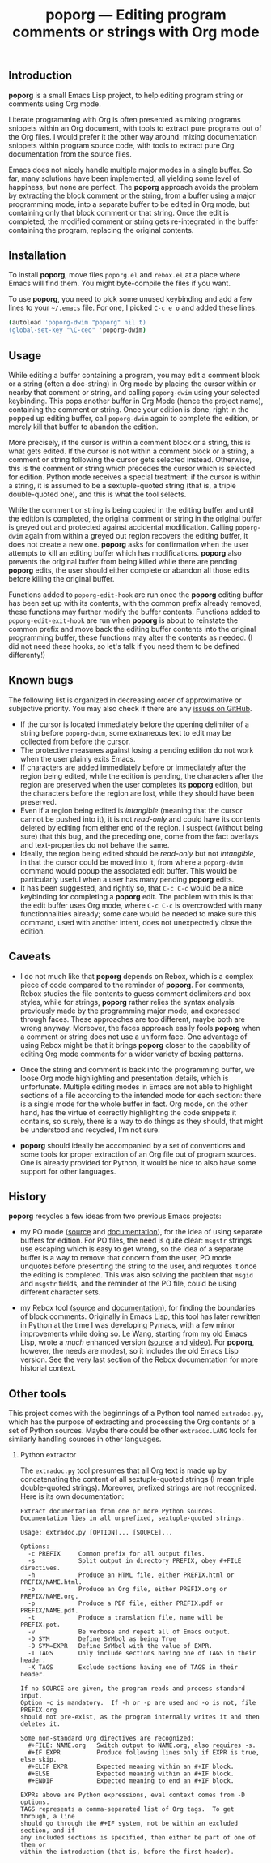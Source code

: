 #+TITLE: poporg — Editing program comments or strings with Org mode
#+OPTIONS: H:2
** Introduction
*poporg* is a small Emacs Lisp project, to help editing program string or comments using Org mode.

Literate programming with Org is often presented as mixing programs snippets within an Org document, with tools to extract pure programs out of the Org files.  I would prefer it the other way around: mixing documentation snippets within program source code, with tools to extract pure Org documentation from the source files.

Emacs does not nicely handle multiple major modes in a single buffer.  So far, many solutions have been implemented, all yielding some level of happiness, but none are perfect.  The *poporg* approach avoids the problem by extracting the block comment or the string, from a buffer using a major programming mode, into a separate buffer to be edited in Org mode, but containing only that block comment or that string.  Once the edit is completed, the modified comment or string gets re-integrated in the buffer containing the program, replacing the original contents.
** Installation
To install *poporg*, move files =poporg.el= and =rebox.el= at a place where Emacs will find them.  You might byte-compile the files if you want.

To use *poporg*, you need to pick some unused keybinding and add a few lines to your =~/.emacs= file.  For one, I picked =C-c e o= and added these lines:

#+BEGIN_SRC sh
(autoload 'poporg-dwim "poporg" nil t)
(global-set-key "\C-ceo" 'poporg-dwim)
#+END_SRC
** Usage
While editing a buffer containing a program, you may edit a comment block or a string (often a doc-string) in Org mode by placing the cursor within or nearby that comment or string, and calling =poporg-dwim= using your selected keybinding.  This pops another buffer in Org Mode (hence the project name), containing the comment or string.  Once your edition is done, right in the popped up editing buffer, call =poporg-dwim= again to complete the edition, or merely kill that buffer to abandon the edition.

More precisely, if the cursor is within a comment block or a string, this is what gets edited.  If the cursor is not within a comment block or a string, a comment or string following the cursor gets selected instead.  Otherwise, this is the comment or string which precedes the cursor which is selected for edition.  Python mode receives a special treatment: if the cursor is within a string, it is assumed to be a sextuple-quoted string (that is, a triple double-quoted one), and this is what the tool selects.

While the comment or string is being copied in the editing buffer and until the edition is completed, the original comment or string in the original buffer is greyed out and protected against accidental modification.  Calling =poporg-dwim= again from within a greyed out region recovers the editing buffer, it does not create a new one.  *poporg* asks for confirmation when the user attempts to kill an editing buffer which has modifications.  *poporg* also prevents the original buffer from being killed while there are pending *poporg* edits, the user should either complete or abandon all those edits before killing the original buffer.

Functions added to =poporg-edit-hook= are run once the *poporg* editing buffer has been set up with its contents, with the common prefix already removed, these functions may further modify the buffer contents.  Functions added to =poporg-edit-exit-hook= are run when *poporg* is about to reinstate the common prefix and move back the editing buffer contents into the original programming buffer, these functions may alter the contents as needed.  (I did not need these hooks, so let's talk if you need them to be defined differenty!)
** Known bugs
The following list is organized in decreasing order of approximative or subjective priority.  You may also check if there are any [[https://github.com/pinard/poporg/issues][issues on GitHub]].
- If the cursor is located immediately before the opening delimiter of a string before =poporg-dwim=, some extraneous text to edit may be collected from before the cursor.
- The protective measures against losing a pending edition do not work when the user plainly exits Emacs.
- If characters are added immediately before or immediately after the region being edited, while the edition is pending, the characters after the region are preserved when the user completes its *poporg* edition, but the characters before the region are lost, while they should have been preserved.
- Even if a region being edited is /intangible/ (meaning that the cursor cannot be pushed into it), it is not /read-only/ and could have its contents deleted by editing from either end of the region.  I suspect (without being sure) that this bug, and the preceding one, come from the fact overlays and text-properties do not behave the same.
- Ideally, the region being edited should be /read-only/ but not /intangible/, in that the cursor could be moved into it, from where a =poporg-dwim= command would popup the associated edit buffer.  This would be particularly useful when a user has many pending *poporg* edits.
- It has been suggested, and rightly so, that =C-c C-c= would be a nice keybinding for completing a *poporg* edit.  The problem with this is that the edit buffer uses Org mode, where =C-c C-c= is overcrowded with many functionnalities already; some care would be needed to make sure this command, used with another intent, does not unexpectedly close the edition.
** Caveats
- I do not much like that *poporg* depends on Rebox, which is a complex piece of code compared to the reminder of *poporg*.  For comments, Rebox studies the file contents to guess comment delimiters and box styles, while for strings, *poporg* rather relies the syntax analysis previously made by the programming major mode, and expressed through faces.  These approaches are too different, maybe both are wrong anyway.  Moreover, the faces approach easily fools *poporg* when a comment or string does not use a uniform face.  One advantage of using Rebox might be that it brings *poporg* closer to the capability of editing Org mode comments for a wider variety of boxing patterns.

- Once the string and comment is back into the programming buffer, we loose Org mode highlighting and presentation details, which is unfortunate.  Multiple editing modes in Emacs are not able to highlight sections of a file according to the intended mode for each section: there is a single mode for the whole buffer in fact.  Org mode, on the other hand, has the virtue of correctly highlighting the code snippets it contains, so surely, there is a way to do things as they should, that might be understood and recycled, I'm not sure.

- *poporg* should ideally be accompanied by a set of conventions and some tools for proper extraction of an Org file out of program sources.  One is already provided for Python, it would be nice to also have some support for other languages.
** History
*poporg* recycles a few ideas from two previous Emacs projects:

- my PO mode ([[http://git.savannah.gnu.org/cgit/gettext.git/tree/gettext-tools/misc/po-mode.el][source]] and [[http://www.gnu.org/software/gettext/manual/html_node/PO-Mode.html][documentation]]), for the idea of using separate buffers for edition.  For PO files, the need is quite clear: =msgstr= strings use escaping which is easy to get wrong, so the idea of a separate buffer is a way to remove that concern from the user, PO mode unquotes before presenting the string to the user, and requotes it once the editing is completed.  This was also solving the problem that =msgid= and =msgstr= fields, and the reminder of the PO file, could be using different character sets.

- my Rebox tool ([[https://github.com/pinard/Pymacs/blob/master/contrib/rebox/rebox.el][source]] and [[https://github.com/pinard/Pymacs/blob/master/contrib/rebox/README][documentation]]), for finding the boundaries of block comments.  Originally in Emacs Lisp, this tool has later rewritten in Python at the time I was developing Pymacs, with a few minor improvements while doing so.  Le Wang, starting from my old Emacs Lisp, wrote a /much/ enhanced version ([[https://github.com/lewang/rebox2/blob/master/rebox2.el][source]] and [[http://youtube.googleapis.com/v/53YeTdVtDkU][video]]).  For *poporg*, however, the needs are modest, so it includes the old Emacs Lisp version.  See the very last section of the Rebox documentation for more historial context.
** Other tools
This project comes with the beginnings of a Python tool named =extradoc.py=, which has the purpose of extracting and processing the Org contents of a set of Python sources.  Maybe there could be other =extradoc.LANG= tools for similarly handling sources in other languages.
*** Python extractor
The =extradoc.py= tool presumes that all Org text is made up by concatenating the content of all sextuple-quoted strings (I mean triple double-quoted strings).  Moreover, prefixed strings are not recognized.  Here is its own documentation:

#+BEGIN_EXAMPLE
Extract documentation from one or more Python sources.
Documentation lies in all unprefixed, sextuple-quoted strings.

Usage: extradoc.py [OPTION]... [SOURCE]...

Options:
  -c PREFIX     Common prefix for all output files.
  -s            Split output in directory PREFIX, obey #+FILE directives.
  -h            Produce an HTML file, either PREFIX.html or PREFIX/NAME.html.
  -o            Produce an Org file, either PREFIX.org or PREFIX/NAME.org.
  -p            Produce a PDF file, either PREFIX.pdf or PREFIX/NAME.pdf.
  -t            Produce a translation file, name will be PREFIX.pot.
  -v            Be verbose and repeat all of Emacs output.
  -D SYM        Define SYMbol as being True
  -D SYM=EXPR   Define SYMbol with the value of EXPR.
  -I TAGS       Only include sections having one of TAGS in their header.
  -X TAGS       Exclude sections having one of TAGS in their header.

If no SOURCE are given, the program reads and process standard input.
Option -c is mandatory.  If -h or -p are used and -o is not, file PREFIX.org
should not pre-exist, as the program internally writes it and then deletes it.

Some non-standard Org directives are recognized:
  #+FILE: NAME.org   Switch output to NAME.org, also requires -s.
  #+IF EXPR          Produce following lines only if EXPR is true, else skip.
  #+ELIF EXPR        Expected meaning within an #+IF block.
  #+ELSE             Expected meaning within an #+IF block.
  #+ENDIF            Expected meaning to end an #+IF block.

EXPRs above are Python expressions, eval context comes from -D options.
TAGS represents a comma-separated list of Org tags.  To get through, a line
should go through the #+IF system, not be within an excluded section, and if
any included sections is specified, then either be part of one of them or
within the introduction (that is, before the first header).
#+END_EXAMPLE
